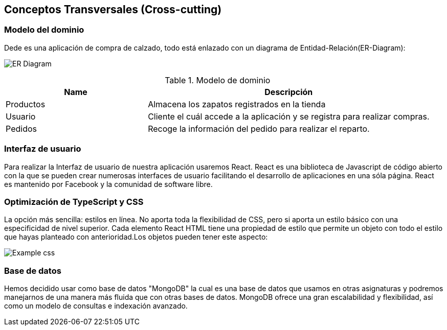[[section-concepts]]
== Conceptos Transversales (Cross-cutting)

=== Modelo del dominio

Dede es una aplicación de compra de calzado, todo está enlazado con un diagrama
de Entidad-Relación(ER-Diagram):

image:DiagramaER.png["ER Diagram"]

.Modelo de dominio
[options="header",cols="1,2"]
|===
|Name|Descripción
| Productos | Almacena los zapatos registrados en la tienda
| Usuario| Cliente el cuál accede a la aplicación y se registra para realizar compras.
| Pedidos| Recoge la información del pedido para realizar el reparto.
|===

=== Interfaz de usuario

Para realizar la Interfaz de usuario de nuestra aplicación usaremos React.
React es una biblioteca de Javascript de código abierto con la que se pueden crear 
numerosas interfaces de usuario facilitando el desarrollo de aplicaciones en una sóla página.
React es mantenido por Facebook y la comunidad de software libre.

=== Optimización de TypeScript y CSS 

La opción más sencilla: estilos en línea. No aporta toda la flexibilidad de CSS, 
pero si aporta un estilo básico con una especificidad de nivel superior. 
Cada elemento React HTML tiene una propiedad de estilo que permite un objeto con todo 
el estilo que hayas planteado con anterioridad.Los objetos pueden tener este aspecto:

image:cssOptimization.png["Example css"]

=== Base de datos

Hemos decidido usar como base de datos "MongoDB" la cual es una base de datos que usamos en
otras asignaturas y podremos manejarnos de una manera más fluida que con otras bases de datos.
MongoDB ofrece una gran escalabilidad y flexibilidad, así como un modelo de consultas e indexación 
avanzado.